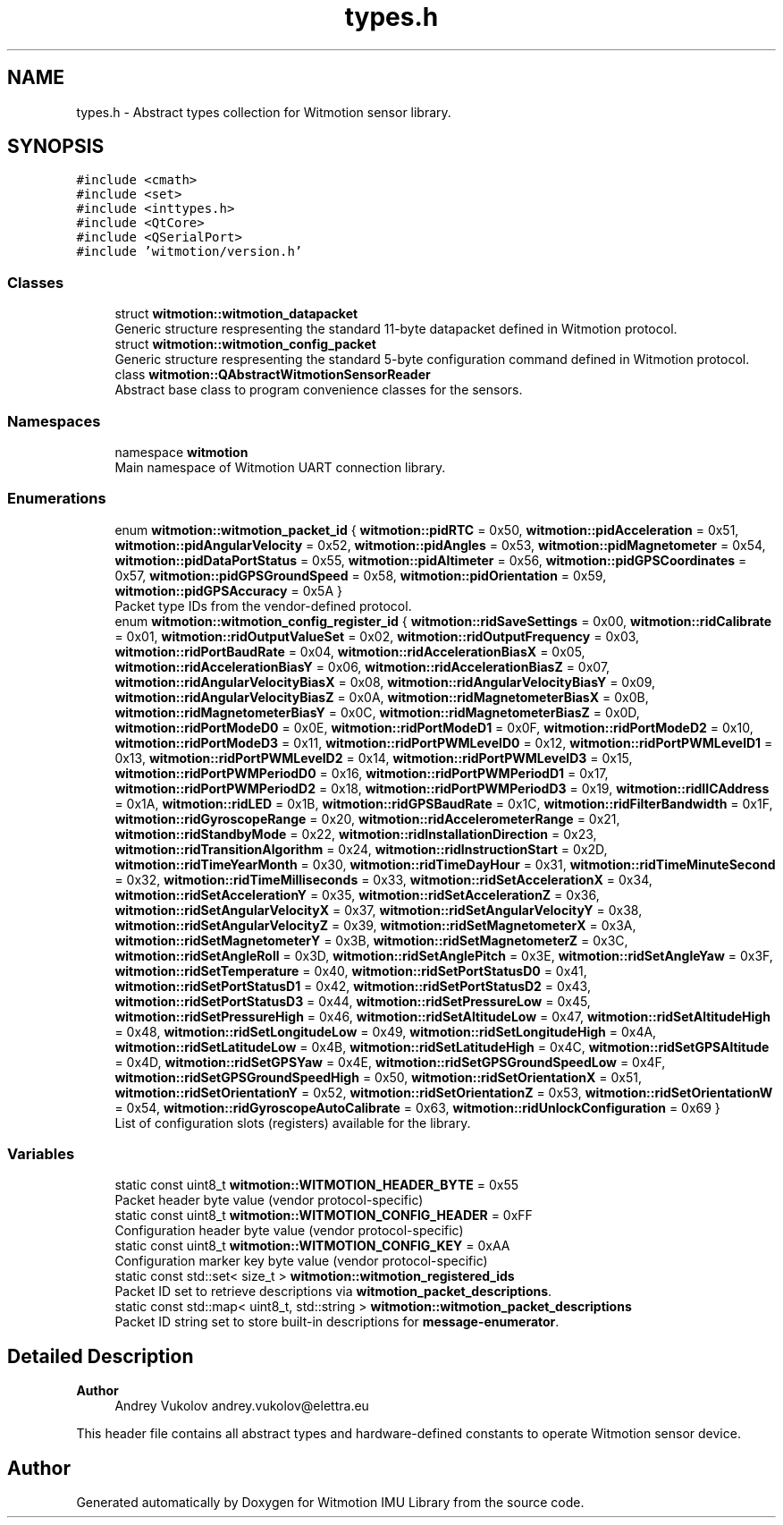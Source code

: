 .TH "types.h" 3 "Mon Feb 17 2025 17:07:52" "Version 1.2.28~dev_5c2e86d" "Witmotion IMU Library" \" -*- nroff -*-
.ad l
.nh
.SH NAME
types.h \- Abstract types collection for Witmotion sensor library\&.  

.SH SYNOPSIS
.br
.PP
\fC#include <cmath>\fP
.br
\fC#include <set>\fP
.br
\fC#include <inttypes\&.h>\fP
.br
\fC#include <QtCore>\fP
.br
\fC#include <QSerialPort>\fP
.br
\fC#include 'witmotion/version\&.h'\fP
.br

.SS "Classes"

.in +1c
.ti -1c
.RI "struct \fBwitmotion::witmotion_datapacket\fP"
.br
.RI "Generic structure respresenting the standard 11-byte datapacket defined in Witmotion protocol\&. "
.ti -1c
.RI "struct \fBwitmotion::witmotion_config_packet\fP"
.br
.RI "Generic structure respresenting the standard 5-byte configuration command defined in Witmotion protocol\&. "
.ti -1c
.RI "class \fBwitmotion::QAbstractWitmotionSensorReader\fP"
.br
.RI "Abstract base class to program convenience classes for the sensors\&. "
.in -1c
.SS "Namespaces"

.in +1c
.ti -1c
.RI "namespace \fBwitmotion\fP"
.br
.RI "Main namespace of Witmotion UART connection library\&. "
.in -1c
.SS "Enumerations"

.in +1c
.ti -1c
.RI "enum \fBwitmotion::witmotion_packet_id\fP { \fBwitmotion::pidRTC\fP = 0x50, \fBwitmotion::pidAcceleration\fP = 0x51, \fBwitmotion::pidAngularVelocity\fP = 0x52, \fBwitmotion::pidAngles\fP = 0x53, \fBwitmotion::pidMagnetometer\fP = 0x54, \fBwitmotion::pidDataPortStatus\fP = 0x55, \fBwitmotion::pidAltimeter\fP = 0x56, \fBwitmotion::pidGPSCoordinates\fP = 0x57, \fBwitmotion::pidGPSGroundSpeed\fP = 0x58, \fBwitmotion::pidOrientation\fP = 0x59, \fBwitmotion::pidGPSAccuracy\fP = 0x5A }"
.br
.RI "Packet type IDs from the vendor-defined protocol\&. "
.ti -1c
.RI "enum \fBwitmotion::witmotion_config_register_id\fP { \fBwitmotion::ridSaveSettings\fP = 0x00, \fBwitmotion::ridCalibrate\fP = 0x01, \fBwitmotion::ridOutputValueSet\fP = 0x02, \fBwitmotion::ridOutputFrequency\fP = 0x03, \fBwitmotion::ridPortBaudRate\fP = 0x04, \fBwitmotion::ridAccelerationBiasX\fP = 0x05, \fBwitmotion::ridAccelerationBiasY\fP = 0x06, \fBwitmotion::ridAccelerationBiasZ\fP = 0x07, \fBwitmotion::ridAngularVelocityBiasX\fP = 0x08, \fBwitmotion::ridAngularVelocityBiasY\fP = 0x09, \fBwitmotion::ridAngularVelocityBiasZ\fP = 0x0A, \fBwitmotion::ridMagnetometerBiasX\fP = 0x0B, \fBwitmotion::ridMagnetometerBiasY\fP = 0x0C, \fBwitmotion::ridMagnetometerBiasZ\fP = 0x0D, \fBwitmotion::ridPortModeD0\fP = 0x0E, \fBwitmotion::ridPortModeD1\fP = 0x0F, \fBwitmotion::ridPortModeD2\fP = 0x10, \fBwitmotion::ridPortModeD3\fP = 0x11, \fBwitmotion::ridPortPWMLevelD0\fP = 0x12, \fBwitmotion::ridPortPWMLevelD1\fP = 0x13, \fBwitmotion::ridPortPWMLevelD2\fP = 0x14, \fBwitmotion::ridPortPWMLevelD3\fP = 0x15, \fBwitmotion::ridPortPWMPeriodD0\fP = 0x16, \fBwitmotion::ridPortPWMPeriodD1\fP = 0x17, \fBwitmotion::ridPortPWMPeriodD2\fP = 0x18, \fBwitmotion::ridPortPWMPeriodD3\fP = 0x19, \fBwitmotion::ridIICAddress\fP = 0x1A, \fBwitmotion::ridLED\fP = 0x1B, \fBwitmotion::ridGPSBaudRate\fP = 0x1C, \fBwitmotion::ridFilterBandwidth\fP = 0x1F, \fBwitmotion::ridGyroscopeRange\fP = 0x20, \fBwitmotion::ridAccelerometerRange\fP = 0x21, \fBwitmotion::ridStandbyMode\fP = 0x22, \fBwitmotion::ridInstallationDirection\fP = 0x23, \fBwitmotion::ridTransitionAlgorithm\fP = 0x24, \fBwitmotion::ridInstructionStart\fP = 0x2D, \fBwitmotion::ridTimeYearMonth\fP = 0x30, \fBwitmotion::ridTimeDayHour\fP = 0x31, \fBwitmotion::ridTimeMinuteSecond\fP = 0x32, \fBwitmotion::ridTimeMilliseconds\fP = 0x33, \fBwitmotion::ridSetAccelerationX\fP = 0x34, \fBwitmotion::ridSetAccelerationY\fP = 0x35, \fBwitmotion::ridSetAccelerationZ\fP = 0x36, \fBwitmotion::ridSetAngularVelocityX\fP = 0x37, \fBwitmotion::ridSetAngularVelocityY\fP = 0x38, \fBwitmotion::ridSetAngularVelocityZ\fP = 0x39, \fBwitmotion::ridSetMagnetometerX\fP = 0x3A, \fBwitmotion::ridSetMagnetometerY\fP = 0x3B, \fBwitmotion::ridSetMagnetometerZ\fP = 0x3C, \fBwitmotion::ridSetAngleRoll\fP = 0x3D, \fBwitmotion::ridSetAnglePitch\fP = 0x3E, \fBwitmotion::ridSetAngleYaw\fP = 0x3F, \fBwitmotion::ridSetTemperature\fP = 0x40, \fBwitmotion::ridSetPortStatusD0\fP = 0x41, \fBwitmotion::ridSetPortStatusD1\fP = 0x42, \fBwitmotion::ridSetPortStatusD2\fP = 0x43, \fBwitmotion::ridSetPortStatusD3\fP = 0x44, \fBwitmotion::ridSetPressureLow\fP = 0x45, \fBwitmotion::ridSetPressureHigh\fP = 0x46, \fBwitmotion::ridSetAltitudeLow\fP = 0x47, \fBwitmotion::ridSetAltitudeHigh\fP = 0x48, \fBwitmotion::ridSetLongitudeLow\fP = 0x49, \fBwitmotion::ridSetLongitudeHigh\fP = 0x4A, \fBwitmotion::ridSetLatitudeLow\fP = 0x4B, \fBwitmotion::ridSetLatitudeHigh\fP = 0x4C, \fBwitmotion::ridSetGPSAltitude\fP = 0x4D, \fBwitmotion::ridSetGPSYaw\fP = 0x4E, \fBwitmotion::ridSetGPSGroundSpeedLow\fP = 0x4F, \fBwitmotion::ridSetGPSGroundSpeedHigh\fP = 0x50, \fBwitmotion::ridSetOrientationX\fP = 0x51, \fBwitmotion::ridSetOrientationY\fP = 0x52, \fBwitmotion::ridSetOrientationZ\fP = 0x53, \fBwitmotion::ridSetOrientationW\fP = 0x54, \fBwitmotion::ridGyroscopeAutoCalibrate\fP = 0x63, \fBwitmotion::ridUnlockConfiguration\fP = 0x69 }"
.br
.RI "List of configuration slots (registers) available for the library\&. "
.in -1c
.SS "Variables"

.in +1c
.ti -1c
.RI "static const uint8_t \fBwitmotion::WITMOTION_HEADER_BYTE\fP = 0x55"
.br
.RI "Packet header byte value (vendor protocol-specific) "
.ti -1c
.RI "static const uint8_t \fBwitmotion::WITMOTION_CONFIG_HEADER\fP = 0xFF"
.br
.RI "Configuration header byte value (vendor protocol-specific) "
.ti -1c
.RI "static const uint8_t \fBwitmotion::WITMOTION_CONFIG_KEY\fP = 0xAA"
.br
.RI "Configuration marker key byte value (vendor protocol-specific) "
.ti -1c
.RI "static const std::set< size_t > \fBwitmotion::witmotion_registered_ids\fP"
.br
.RI "Packet ID set to retrieve descriptions via \fBwitmotion_packet_descriptions\fP\&. "
.ti -1c
.RI "static const std::map< uint8_t, std::string > \fBwitmotion::witmotion_packet_descriptions\fP"
.br
.RI "Packet ID string set to store built-in descriptions for \fBmessage-enumerator\fP\&. "
.in -1c
.SH "Detailed Description"
.PP 

.PP
\fBAuthor\fP
.RS 4
Andrey Vukolov andrey.vukolov@elettra.eu
.RE
.PP
This header file contains all abstract types and hardware-defined constants to operate Witmotion sensor device\&. 
.SH "Author"
.PP 
Generated automatically by Doxygen for Witmotion IMU Library from the source code\&.

